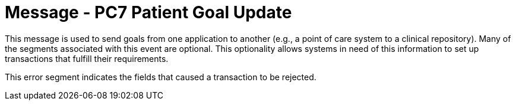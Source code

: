 = Message - PC7 Patient Goal Update
:v291_section: "12.3.1"
:v2_section_name: "PGL/ACK - Patient Goal Message (Events PC6, PC7, PC8)"
:generated: "Thu, 01 Aug 2024 15:25:17 -0600"

This message is used to send goals from one application to another (e.g., a point of care system to a clinical repository). Many of the segments associated with this event are optional. This optionality allows systems in need of this information to set up transactions that fulfill their requirements.

[tabset]



[ack_message_structure-table]



This error segment indicates the fields that caused a transaction to be rejected.

